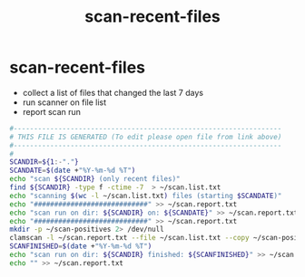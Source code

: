 #+title: scan-recent-files
* scan-recent-files
- collect a list of files that changed the last 7 days
- run scanner on file list
- report scan run
#+begin_src sh :comments link :shebang "#!/usr/bin/env bash" :eval no :tangle ~/bin/scan-recent-files :tangle-mode (identity #o755)
  #------------------------------------------------------------------
  # THIS FILE IS GENERATED (To edit please open file from link above)
  #------------------------------------------------------------------
  #
  SCANDIR=${1:-"."}
  SCANDATE=$(date +"%Y-%m-%d %T")
  echo "scan ${SCANDIR} (only recent files)"
  find ${SCANDIR} -type f -ctime -7  > ~/scan.list.txt
  echo "scanning $(wc -l ~/scan.list.txt) files (starting $SCANDATE)"
  echo "############################" >> ~/scan.report.txt
  echo "scan run on dir: ${SCANDIR} on: ${SCANDATE}" >> ~/scan.report.txt
  echo "############################" >> ~/scan.report.txt
  mkdir -p ~/scan-positives 2> /dev/null
  clamscan -l ~/scan.report.txt --file ~/scan.list.txt --copy ~/scan-positives
  SCANFINISHED=$(date +"%Y-%m-%d %T")
  echo "scan run on dir: ${SCANDIR} finished: ${SCANFINISHED}" >> ~/scan.report.txt
  echo "" >> ~/scan.report.txt
#+end_src
